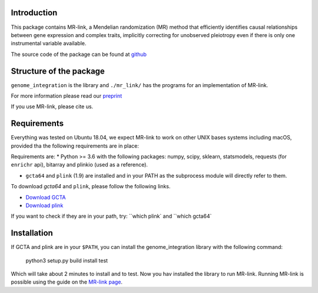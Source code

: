 

Introduction
------------

This package contains MR-link, a Mendelian randomization (MR) method that efficiently identifies causal relationships
between gene expression and complex traits, implicitly correcting for unobserved pleiotropy even if there is only one
instrumental variable available.

The source code of the package can be found at `github <https://github.com/adriaan-vd-graaf/genome_integration>`_

Structure of the package
-------------------------
``genome_integration`` is the library and ``./mr_link/`` has the programs for an implementation of MR-link.

For more information please read our `preprint <https://www.biorxiv.org/content/10.1101/671537v1>`_

If you use MR-link, please cite us.


Requirements
--------------------
Everything was tested on Ubuntu 18.04, we expect MR-link to work on other UNIX bases systems including macOS,
provided tha the following requirements are in place:

Requirements are:
* Python >= 3.6 with the following packages: numpy, scipy, sklearn, statsmodels, requests (for ``enrichr`` api), bitarray and plinkio (used as a reference).

* ``gcta64`` and ``plink`` (1.9) are installed and in your PATH as the subprocess module will directly refer to them.

To download `gcta64` and ``plink``, please follow the following links.

* `Download GCTA <http://cnsgenomics.com/software/gcta/#Download>`_

* `Download plink <https://www.cog-genomics.org/plink2/>`_

If you want to check if they are in your path, try: ``which plink` and ``which gcta64`


Installation
------------
If GCTA and plink are in your ``$PATH``, you can install the genome_integration library with the following command: 

   python3 setup.py build install test

Which will take about 2 minutes to install and to test.
Now you hav installed the library to run MR-link. Running MR-link is possible using the guide on the
`MR-link page <about_mr_link>`_.



